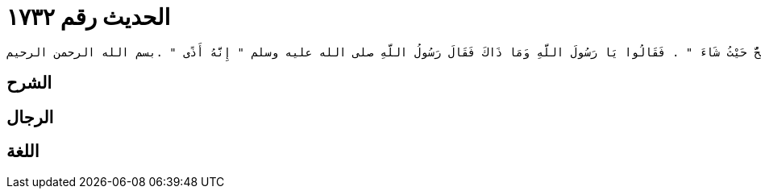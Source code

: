 
= الحديث رقم ١٧٣٢

[quote.hadith]
----
وَحَدَّثَنِي عَنْ مَالِكٍ، أَنَّهُ بَلَغَهُ عَنْ بُكَيْرِ بْنِ عَبْدِ اللَّهِ بْنِ الأَشَجِّ، عَنِ ابْنِ عَطِيَّةَ، أَنَّ رَسُولَ اللَّهِ صلى الله عليه وسلم قَالَ ‏"‏ لاَ عَدْوَى وَلاَ هَامَ وَلاَ صَفَرَ وَلاَ يَحُلَّ الْمُمْرِضُ عَلَى الْمُصِحِّ وَلْيَحْلُلِ الْمُصِحُّ حَيْثُ شَاءَ ‏"‏ ‏.‏ فَقَالُوا يَا رَسُولَ اللَّهِ وَمَا ذَاكَ فَقَالَ رَسُولُ اللَّهِ صلى الله عليه وسلم ‏"‏ إِنَّهُ أَذًى ‏"‏ ‏.‏بسم الله الرحمن الرحيم
----

== الشرح

== الرجال

== اللغة
    